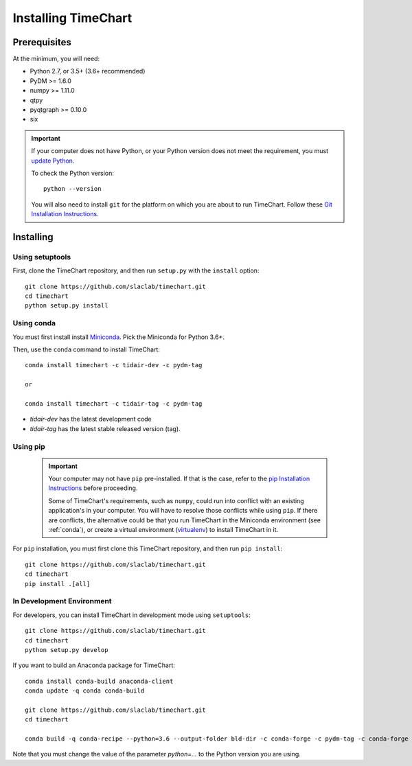 =====================
Installing TimeChart
=====================


.. _prerequisites:

**************
Prerequisites
**************

At the minimum, you will need:

* Python 2.7, or 3.5+ (3.6+ recommended)
* PyDM >= 1.6.0
* numpy >= 1.11.0
* qtpy
* pyqtgraph >= 0.10.0
* six

.. important::

    If your computer does not have Python, or your Python version does not meet the requirement, you
    must `update Python <https://www.python.org/downloads/>`_.

    To check the Python version::

        python --version

    You will also need to install ``git`` for the platform on which you are about to run TimeChart. Follow these
    `Git Installation Instructions <https://git-scm.com/book/en/v2/Getting-Started-Installing-Git>`_.


***********
Installing
***********

.. _setuptools:

Using setuptools
=================
First, clone the TimeChart repository, and then run ``setup.py`` with the ``install`` option::

    git clone https://github.com/slaclab/timechart.git
    cd timechart
    python setup.py install


.. _conda:

Using conda
============
You must first install install `Miniconda <https://conda.io/miniconda.html>`_. Pick the Miniconda for Python 3.6+.

Then, use the ``conda`` command to install TimeChart::

    conda install timechart -c tidair-dev -c pydm-tag

    or

    conda install timechart -c tidair-tag -c pydm-tag

* `tidair-dev` has the latest development code
* `tidair-tag` has the latest stable released version (tag).


Using pip
===========
    .. important::

        Your computer may not have ``pip`` pre-installed. If that is the case, refer to the
        `pip Installation Instructions <https://pip.pypa.io/en/stable/installing/>`_ before proceeding.

        Some of TimeChart's requirements, such as ``numpy``, could run into conflict with an existing application's
        in your computer. You will have to resolve those conflicts while using ``pip``. If there are conflicts, the
        alternative could be that you run TimeChart in the Miniconda environment (see :ref:`conda`), or create a
        virtual environment (`virtualenv <https://virtualenv.pypa.io/en/latest/>`_) to install TimeChart in it.

For ``pip`` installation, you must first clone this TimeChart repository, and then run ``pip install``::

    git clone https://github.com/slaclab/timechart.git
    cd timechart
    pip install .[all]


In Development Environment
===========================
For developers, you can install TimeChart in development mode using ``setuptools``::


    git clone https://github.com/slaclab/timechart.git
    cd timechart
    python setup.py develop


If you want to build an Anaconda package for TimeChart::

    conda install conda-build anaconda-client
    conda update -q conda conda-build

    git clone https://github.com/slaclab/timechart.git
    cd timechart

    conda build -q conda-recipe --python=3.6 --output-folder bld-dir -c conda-forge -c pydm-tag -c conda-forge

Note that you must change the value of the parameter `python=...` to the Python version you are using.
